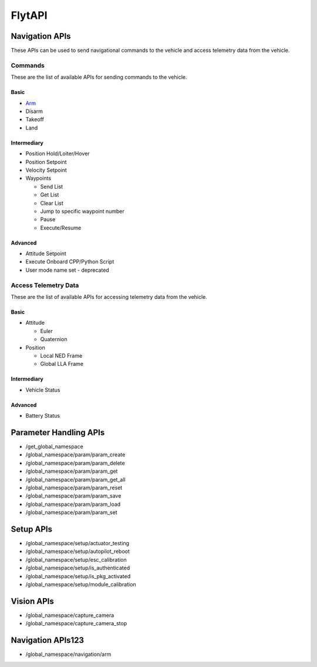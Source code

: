 .. index:: api

.. _api_reference:

FlytAPI
=======

.. _list-of-APIs:

Navigation APIs
---------------

These APIs can be used to send navigational commands to the vehicle and access telemetry data from the vehicle.

Commands
^^^^^^^^
These are the list of available APIs for sending commands to the vehicle.


Basic
"""""
* `Arm`_
* Disarm
* Takeoff
* Land


Intermediary
""""""""""""
* Position Hold/Loiter/Hover
* Position Setpoint
* Velocity Setpoint
* Waypoints

  - Send List
  - Get List 
  - Clear List
  - Jump to specific waypoint number
  - Pause
  - Execute/Resume                

Advanced
""""""""
* Attitude Setpoint
* Execute Onboard CPP/Python Script
* User mode name set - deprecated 



Access Telemetry Data
^^^^^^^^^^^^^^^^^^^^^
These are the list of available APIs for accessing telemetry data from the vehicle.

Basic
"""""
* Attitude

  - Euler
  - Quaternion

* Position

  - Local NED Frame
  - Global LLA Frame

Intermediary
""""""""""""
* Vehicle Status

  
Advanced
""""""""
* Battery Status
 

Parameter Handling APIs
-----------------------

* /get_global_namespace
* /global_namespace/param/param_create
* /global_namespace/param/param_delete
* /global_namespace/param/param_get
* /global_namespace/param/param_get_all
* /global_namespace/param/param_reset
* /global_namespace/param/param_save
* /global_namespace/param/param_load
* /global_namespace/param/param_set



Setup APIs
----------

* /global_namespace/setup/actuator_testing
* /global_namespace/setup/autopilot_reboot
* /global_namespace/setup/esc_calibration
* /global_namespace/setup/is_authenticated
* /global_namespace/setup/is_pkg_activated
* /global_namespace/setup/module_calibration

Vision APIs
-----------

* /global_namespace/capture_camera
* /global_namespace/capture_camera_stop



Navigation APIs123
------------------
.. _Arm:

* /global_namespace/navigation/arm

    
